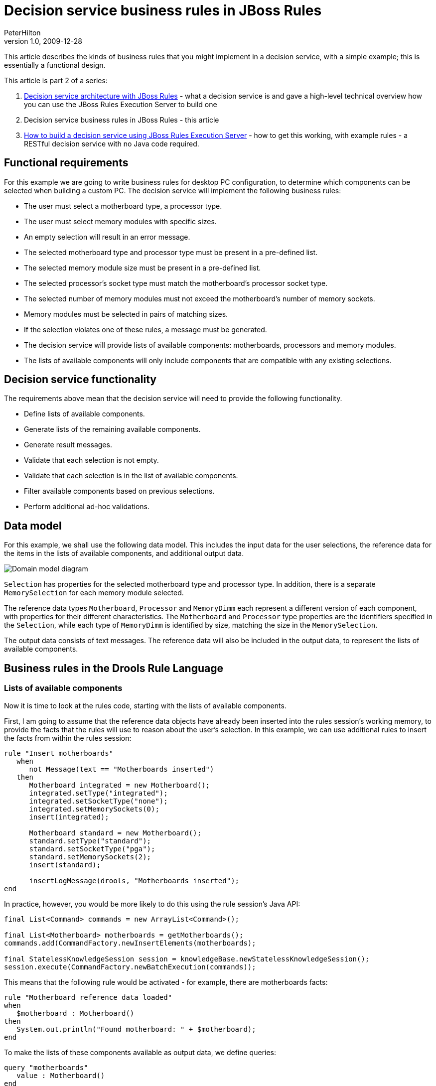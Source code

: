 = Decision service business rules in JBoss Rules
PeterHilton
v1.0, 2009-12-28
:title: Decision service business rules in JBoss Rules
:tags: [java,drools]

This article describes the
kinds of business rules that you might implement in a decision service,
with a simple example; this is essentially a functional design.

This article is part 2 of a series:

. link:https://blog.lunatech.com/posts/2009-12-14-decision-service-architecture-jboss-rules[Decision
service architecture with JBoss Rules] - what a decision service is and
gave a high-level technical overview how you can use the JBoss Rules
Execution Server to build one
. Decision service business rules in JBoss Rules - this article
. link:/2010/01/04/how-build-decision-service-using-jboss-rules-execution-server[How
to build a decision service using JBoss Rules Execution Server] - how to
get this working, with example rules - a RESTful decision service with
no Java code required.

[[Functionalrequirements]]
== Functional requirements

For this example we are going to write business rules for desktop PC
configuration, to determine which components can be selected when
building a custom PC. The decision service will implement the following
business rules:

* The user must select a motherboard type, a processor type.
* The user must select memory modules with specific sizes.
* An empty selection will result in an error message.
* The selected motherboard type and processor type must be present in a
pre-defined list.
* The selected memory module size must be present in a pre-defined list.
* The selected processor's socket type must match the motherboard's
processor socket type.
* The selected number of memory modules must not exceed the
motherboard's number of memory sockets.
* Memory modules must be selected in pairs of matching sizes.
* If the selection violates one of these rules, a message must be
generated.
* The decision service will provide lists of available components:
motherboards, processors and memory modules.
* The lists of available components will only include components that
are compatible with any existing selections.

[[Decisionservicefunctionality]]
== Decision service functionality

The requirements above mean that the decision service will need to
provide the following functionality.

* Define lists of available components.
* Generate lists of the remaining available components.
* Generate result messages.
* Validate that each selection is not empty.
* Validate that each selection is in the list of available components.
* Filter available components based on previous selections.
* Perform additional ad-hoc validations.

[[Datamodel]]
== Data model

For this example, we shall use the following data model. This includes
the input data for the user selections, the reference data for the items
in the lists of available components, and additional output data.

image:../media/2009-12-28-decision-service-business-rules-jboss-rules/decision-service-domain-model.png[Domain model diagram]

`Selection` has properties for the selected motherboard type and
processor type. In addition, there is a separate `MemorySelection` for
each memory module selected.

The reference data types `Motherboard`, `Processor` and `MemoryDimm`
each represent a different version of each component, with properties
for their different characteristics. The `Motherboard` and `Processor`
type properties are the identifiers specified in the `Selection`, while
each type of `MemoryDimm` is identified by size, matching the size in
the `MemorySelection`.

The output data consists of text messages. The reference data will also
be included in the output data, to represent the lists of available
components.

[[BusinessrulesintheDroolsRuleLanguage]]
== Business rules in the Drools Rule Language

[[Listsofavailablecomponents]]
=== Lists of available components

Now it is time to look at the rules code, starting with the lists of
available components.

First, I am going to assume that the reference data objects have already
been inserted into the rules session's working memory, to provide the
facts that the rules will use to reason about the user's selection. In
this example, we can use additional rules to insert the facts from
within the rules session:

[source]
----
rule "Insert motherboards"
   when
      not Message(text == "Motherboards inserted")
   then 
      Motherboard integrated = new Motherboard();
      integrated.setType("integrated");
      integrated.setSocketType("none");
      integrated.setMemorySockets(0);
      insert(integrated);
      
      Motherboard standard = new Motherboard();
      standard.setType("standard");
      standard.setSocketType("pga");
      standard.setMemorySockets(2);
      insert(standard);

      insertLogMessage(drools, "Motherboards inserted");
end
----

In practice, however, you would be more likely to do this using the rule
session's Java API:

[source,java]
----
final List<Command> commands = new ArrayList<Command>();

final List<Motherboard> motherboards = getMotherboards();
commands.add(CommandFactory.newInsertElements(motherboards);

final StatelessKnowledgeSession session = knowledgeBase.newStatelessKnowledgeSession();
session.execute(CommandFactory.newBatchExecution(commands));
----

This means that the following rule would be activated - for example,
there are motherboards facts:

[source,java]
----
rule "Motherboard reference data loaded"
when
   $motherboard : Motherboard()
then
   System.out.println("Found motherboard: " + $motherboard);
end
----

To make the lists of these components available as output data, we
define queries:

[source,java]
----
query "motherboards"
   value : Motherboard()
end
----

[[Resultmessages]]
=== Result messages

Another piece of functionality we need is to generate result messages.
For this, we define a new JavaBean type inline in the rules file that
has properties for the message text, and a message type that we can use
to identify which kinds of messages to include in the output:

[source]
----
declare Message
   type : String
   text : String
end
----

We can now use this new type in rules. For example, the following rule
inserts a new message "Found first motherboard" when there is a
`Motherboard` fact in working memory. This only happens once, because
the left-hand side also checks that the message itself is not yet in
working memory.

[source]
----
rule "First motherboard reference data loaded"
when
   Motherboard()
   not Message(text == "Found first motherboard")
then
   Message message = new Message();
   message.setType("DEBUG");
   message.setText("Found first motherboard");
   insert(message);
end
----

Since the `Message` type only has a default constructor, it is somewhat
verbose to insert the message; it is more convenient to define a
function in the rules file:

[source,java]
----
import org.drools.spi.KnowledgeHelper

function void insertDebugMessage(KnowledgeHelper drools, String text) {
   Message message = new Message();
   message.setType("DEBUG");
   message.setText(text);
   drools.insert(message);
}
----

To make a certain type of messages available in the output, we just
define another query:

[source]
----
query "messages"
   value : Message(type == "RESULT")
end
----

[[Validatinguserselections]]
=== Validating user selections

The user selections are `String` properties in the `Selection` type. The
first validation is simply to check that the selection is not empty:

[source]
----
rule "No motherboard selected"
when
   Selection(motherboardType == null)
then
   insertMessage(drools, "No motherboard selected");
end
----

In general, a good way to name a rule is to summarise the condition that
its left-hand side represents - the same kind of self-documentation as
good method names in Java. However, in the previous validation rule this
means that the message duplicates the rule name, which is bad. We can
easily avoid the duplication by adding another utility function that
gets the rule name from the `drools` helper object:

[source,java]
----
function void insertRuleNameMessage(KnowledgeHelper drools) {
   insertMessage(drools, drools.getRule().getName());
}
----

Next, using the new `insertRuleNameMessage` function, the selection's
`motherboardType` should match the `type` property value of an available
motherboard:

[source]
----
rule "Selected motherboard type does not exist"
when
   Selection($type : motherboardType != null)
   not Motherboard(type == $type)
then
   insertRuleNameMessage(drools);
end
----

[[Filteringavailablecomponents]]
=== Filtering available components

So far the validation rules have not been very interesting, in the sense
that they would be just as easy to implement in Java. However, things
get more interesting if we start changing which facts are in working
memory.

In PC configuration, selecting one component may affect what you may
choose for another component. In our example, selecting a particular
processor rules out motherboards with an incompatible processor socket.

[source]
----
rule "Filter motherboards for selected processor socket type"
when
   Selection($processor : processorType != null)
   Processor(type == $processor, $socket : socketType)
   $motherboard : Motherboard(socketType != $socket)
then
   retract($motherboard);
end
----

This rule has three left-hand side conditions. First, the selection must
specify a processor type, which is bound to the `$processor` variable.
Second, there must be an available processor that has the selected
processor type; its socket type is also bound to a variable. Finally,
there is a motherboard that has a different socket type, which is also
bound to a variable. This rule matches against each such motherboard,
and the right-hand side removes the matched motherboard from working
memory, filtering the list of available motherboards.

The interesting thing about this rule is that as well as filtering the
list of motherboards that are returned by the `motherboards` query
defined above, this affects which motherboards are available for the
_Selected motherboard type does not exist_ rule. The selected
motherboard type might initially have been in the list of available
motherboards before being filtered out, resulting in the message
"Selected motherboard type does not exist".

A crucially important thing to consider when implementing these kinds of
rules is that you do not have to care about what order these things
happen in - you do not have to think about making sure the filtering
happens first. This is because when the filtering rule modifies working
memory by retracting the motherboard, the rules engine automatically
re-evaluates the validation rule's `not Motherboard(type == $type)`
condition, which may now be true.

In a more realistic example, there would be many more complex
dependencies between components, such as powerful graphics cards
requiring a second or larger power supply, which in turn means needing a
larger physical case.

[[Adhocvalidations]]
=== Ad-hoc validations

Beyond the kinds of basic validations described above, which apply to
all kinds of selections, a real-world problem will always have
additional validations that do not fit into any kind of pattern. This is
where you get the most benefit from using a rules engine, because each
special case can just be an additional rule that uses the same working
memory data as other rules.

For example, a special rule for memory modules is that they must be
selected in matched pairs of the same capacity. In other words, there
must be an even number of each size selected. In our model, each
individual memory module is a separate `MemorySelection` fact, so we
count them using the built-in collect function:

[source]
----
import java.util.ArrayList

rule "Memory must be selected in matching pairs"
when
   MemorySelection($selectedDimmSize : dimmSize)
   ArrayList($quantitySelected : size) from collect( MemorySelection(dimmSize == $selectedDimmSize) )
   eval($quantitySelected % 2 != 0)
then
   insertRuleNameMessage(drools);
   insertMessage(drools, $quantitySelected + " x " + $selectedDimmSize + "GB DIMMs selected");
end
----

Again, there are three left-hand side conditions. The first condition
matches against a selected memory module, and binds its size to a
variable. The second condition uses the `collect` function to collect
all `MemorySelection` facts that have that size into a
`java.util.ArrayList`, and binds the number of facts in the list (the
quantity of selected memory modules) to a variable. The third condition
then evaluates a Java expression that is true when the quantity is an
odd humber.

The rule inserts the rule name as a validation message, as usual, as
well as an additional message that indicates which size was not selected
in matched pairs.

One problem with this version of this rule is that it generates
duplicate messages. Suppose that the selection includes three
`MemorySelection` facts with size 8GB. The rule's second condition will
get the value 3 and the third condition will be true because three is
odd. However, the first condition will cause the rule to be activated
three times, once for each of the three `MemorySelection` facts, which
means that the right-hand side will execute three times. One way to
solve this would be to add a condition that the message "3 x 8GB DIMMs
selected" is not in working memory. Alternatively, in practice, the
`MemorySelection` facts might be ordered in some way so that you can add
a condition that only matches on the 'first' one.

[[Nextsteps]]
== Next steps

Once you have written some business rules for your decision service, the
next step is obviously to run them and test them. The simplest way to do
this is to configure the JBoss Rules
http://downloads.jboss.com/drools/docs/5.0.1.26597.FINAL/drools-guvnor/html/ch01.html#d0e1095[Execution
Server] to load the rules file, so that you can execute the rules using
its web services interface.

